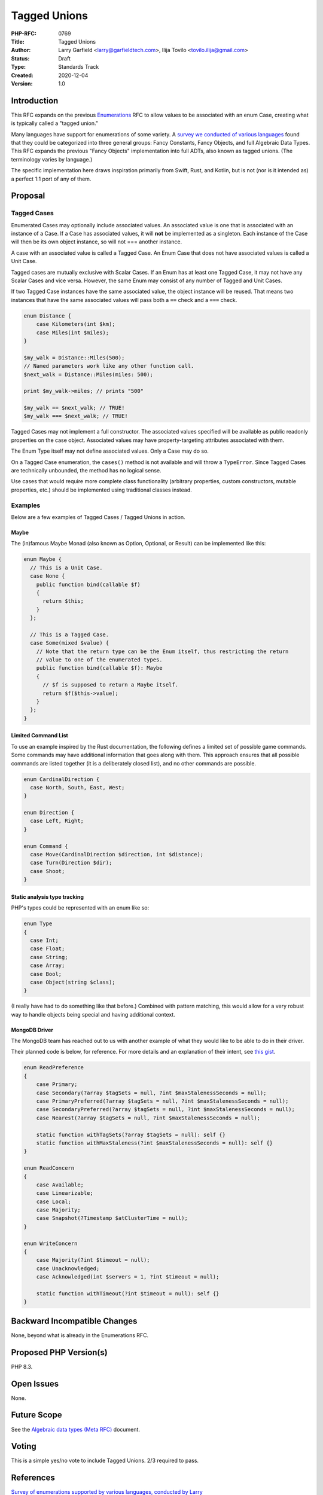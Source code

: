 Tagged Unions
=============

:PHP-RFC: 0769
:Title: Tagged Unions
:Author: Larry Garfield <larry@garfieldtech.com>, Ilija Tovilo <tovilo.ilija@gmail.com>
:Status: Draft
:Type: Standards Track
:Created: 2020-12-04
:Version: 1.0

Introduction
------------

This RFC expands on the previous `Enumerations </rfc/enumerations>`__
RFC to allow values to be associated with an enum Case, creating what is
typically called a "tagged union."

Many languages have support for enumerations of some variety. A `survey
we conducted of various
languages <https://github.com/Crell/enum-comparison>`__ found that they
could be categorized into three general groups: Fancy Constants, Fancy
Objects, and full Algebraic Data Types. This RFC expands the previous
"Fancy Objects" implementation into full ADTs, also known as tagged
unions. (The terminology varies by language.)

The specific implementation here draws inspiration primarily from Swift,
Rust, and Kotlin, but is not (nor is it intended as) a perfect 1:1 port
of any of them.

Proposal
--------

Tagged Cases
~~~~~~~~~~~~

Enumerated Cases may optionally include associated values. An associated
value is one that is associated with an instance of a Case. If a Case
has associated values, it will **not** be implemented as a singleton.
Each instance of the Case will then be its own object instance, so will
not === another instance.

A case with an associated value is called a Tagged Case. An Enum Case
that does not have associated values is called a Unit Case.

Tagged cases are mutually exclusive with Scalar Cases. If an Enum has at
least one Tagged Case, it may not have any Scalar Cases and vice versa.
However, the same Enum may consist of any number of Tagged and Unit
Cases.

If two Tagged Case instances have the same associated value, the object
instance will be reused. That means two instances that have the same
associated values will pass both a ``==`` check and a ``===`` check.

.. code:: php

   enum Distance {
       case Kilometers(int $km);
       case Miles(int $miles);
   }

   $my_walk = Distance::Miles(500);
   // Named parameters work like any other function call.
   $next_walk = Distance::Miles(miles: 500);

   print $my_walk->miles; // prints "500"

   $my_walk == $next_walk; // TRUE!
   $my_walk === $next_walk; // TRUE!

Tagged Cases may not implement a full constructor. The associated values
specified will be available as public readonly properties on the case
object. Associated values may have property-targeting attributes
associated with them.

The Enum Type itself may not define associated values. Only a Case may
do so.

On a Tagged Case enumeration, the ``cases()`` method is not available
and will throw a ``TypeError``. Since Tagged Cases are technically
unbounded, the method has no logical sense.

Use cases that would require more complete class functionality
(arbitrary properties, custom constructors, mutable properties, etc.)
should be implemented using traditional classes instead.

Examples
~~~~~~~~

Below are a few examples of Tagged Cases / Tagged Unions in action.

Maybe
^^^^^

The (in)famous Maybe Monad (also known as Option, Optional, or Result)
can be implemented like this:

.. code:: php

   enum Maybe {
     // This is a Unit Case.
     case None {
       public function bind(callable $f)
       {
         return $this;
       }
     };

     // This is a Tagged Case.
     case Some(mixed $value) {
       // Note that the return type can be the Enum itself, thus restricting the return
       // value to one of the enumerated types.
       public function bind(callable $f): Maybe
       {
         // $f is supposed to return a Maybe itself.
         return $f($this->value);
       }
     };
   }

Limited Command List
^^^^^^^^^^^^^^^^^^^^

To use an example inspired by the Rust documentation, the following
defines a limited set of possible game commands. Some commands may have
additional information that goes along with them. This approach ensures
that all possible commands are listed together (it is a deliberately
closed list), and no other commands are possible.

.. code:: php

   enum CardinalDirection {
     case North, South, East, West;
   }

   enum Direction {
     case Left, Right;
   }

   enum Command {
     case Move(CardinalDirection $direction, int $distance);
     case Turn(Direction $dir);
     case Shoot;
   }

Static analysis type tracking
^^^^^^^^^^^^^^^^^^^^^^^^^^^^^

PHP's types could be represented with an enum like so:

.. code:: php

   enum Type
   {
     case Int;
     case Float;
     case String;
     case Array;
     case Bool;
     case Object(string $class);
   }

(I really have had to do something like that before.) Combined with
pattern matching, this would allow for a very robust way to handle
objects being special and having additional context.

MongoDB Driver
^^^^^^^^^^^^^^

The MongoDB team has reached out to us with another example of what they
would like to be able to do in their driver.

Their planned code is below, for reference. For more details and an
explanation of their intent, see `this
gist <https://gist.github.com/alcaeus/0ded70ba7dbb686057224bc830651f74#file-01-enums-php>`__.

.. code:: php

   enum ReadPreference
   {
       case Primary;
       case Secondary(?array $tagSets = null, ?int $maxStalenessSeconds = null);
       case PrimaryPreferred(?array $tagSets = null, ?int $maxStalenessSeconds = null);
       case SecondaryPreferred(?array $tagSets = null, ?int $maxStalenessSeconds = null);
       case Nearest(?array $tagSets = null, ?int $maxStalenessSeconds = null);
       
       static function withTagSets(?array $tagSets = null): self {}
       static function withMaxStaleness(?int $maxStalenessSeconds = null): self {}
   }

   enum ReadConcern
   {
       case Available;
       case Linearizable;
       case Local;
       case Majority;
       case Snapshot(?Timestamp $atClusterTime = null);
   }

   enum WriteConcern
   {
       case Majority(?int $timeout = null);
       case Unacknowledged;
       case Acknowledged(int $servers = 1, ?int $timeout = null);
       
       static function withTimeout(?int $timeout = null): self {}
   }

Backward Incompatible Changes
-----------------------------

None, beyond what is already in the Enumerations RFC.

Proposed PHP Version(s)
-----------------------

PHP 8.3.

Open Issues
-----------

None.

Future Scope
------------

See the `Algebraic data types (Meta RFC) </rfc/adts>`__ document.

Voting
------

This is a simple yes/no vote to include Tagged Unions. 2/3 required to
pass.

References
----------

`Survey of enumerations supported by various languages, conducted by
Larry <https://github.com/Crell/enum-comparison>`__

Additional Metadata
-------------------

:Original Authors: Larry Garfield (larry@garfieldtech.com), Ilija Tovilo (tovilo.ilija@gmail.com)
:Slug: tagged_unions
:Wiki URL: https://wiki.php.net/rfc/tagged_unions
